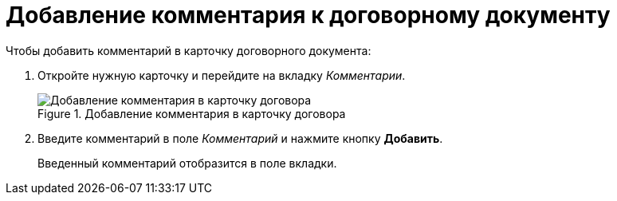 = Добавление комментария к договорному документу

.Чтобы добавить комментарий в карточку договорного документа:
. Откройте нужную карточку и перейдите на вкладку _Комментарии_.
+
.Добавление комментария в карточку договора
image::comments-tab.png[Добавление комментария в карточку договора]
+
. Введите комментарий в поле _Комментарий_ и нажмите кнопку *Добавить*.
+
Введенный комментарий отобразится в поле вкладки.
